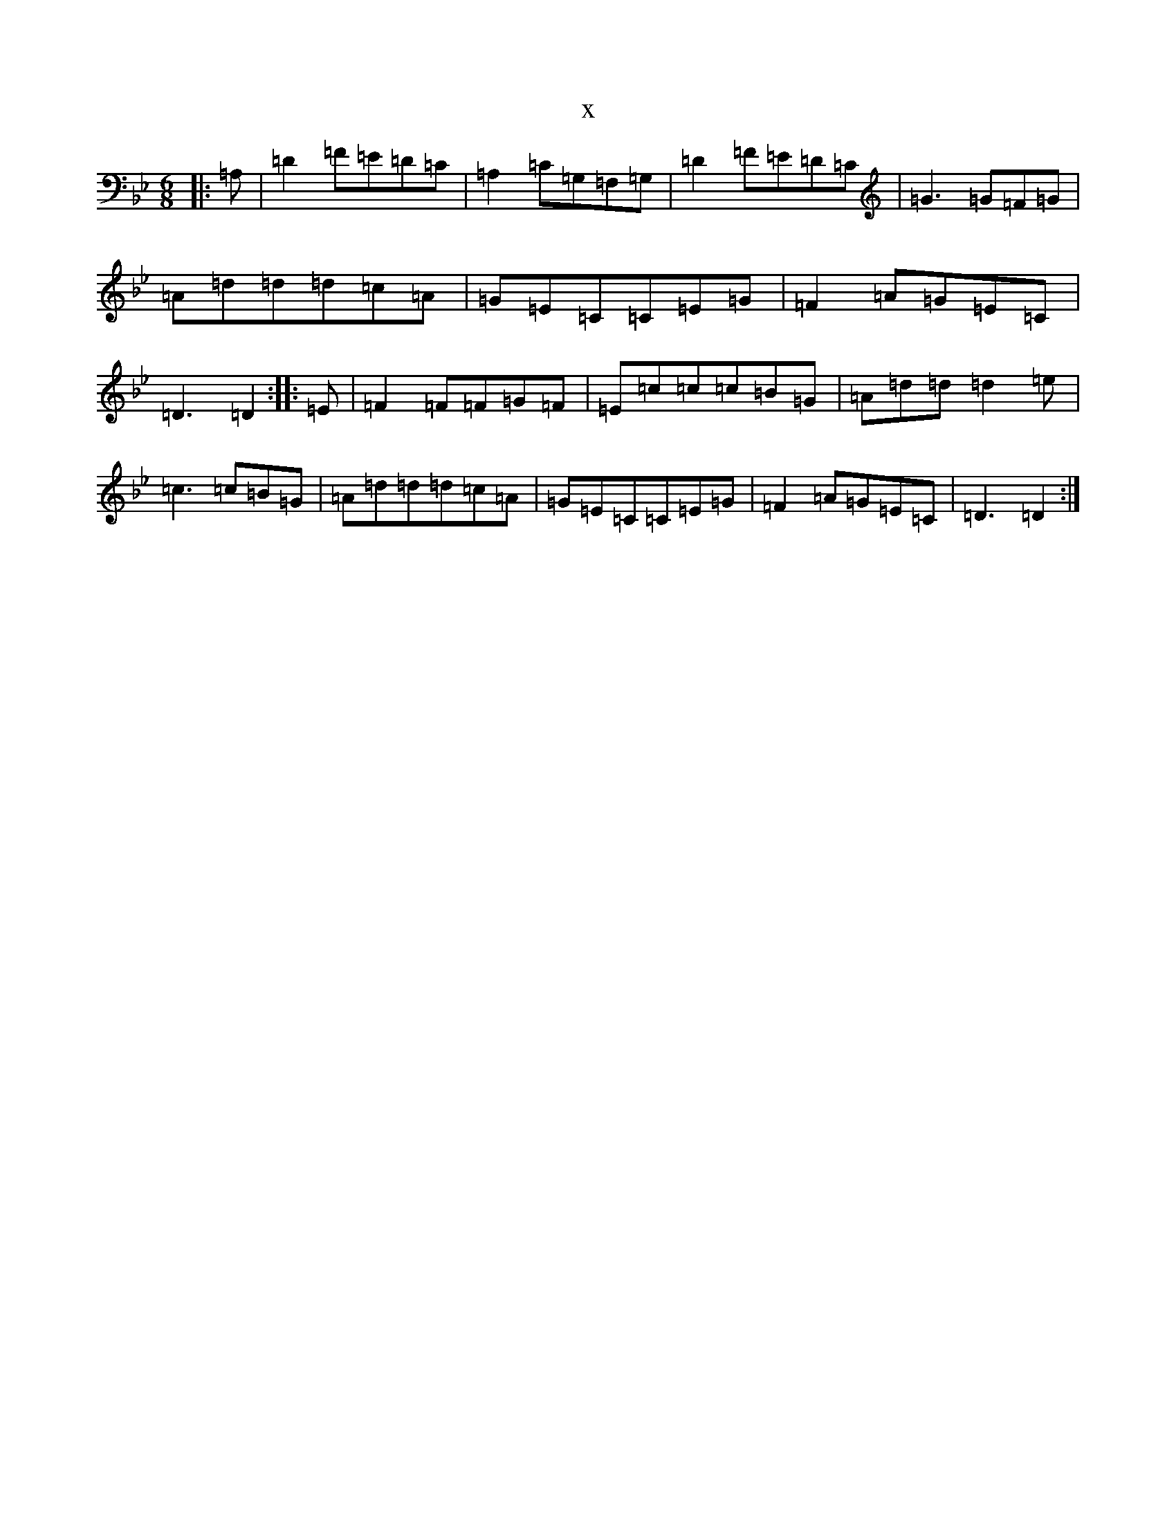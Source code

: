 X:16896
T:x
L:1/8
M:6/8
K: C Dorian
|:=A,|=D2=F=E=D=C|=A,2=C=G,=F,=G,|=D2=F=E=D=C|=G3=G=F=G|=A=d=d=d=c=A|=G=E=C=C=E=G|=F2=A=G=E=C|=D3=D2:||:=E|=F2=F=F=G=F|=E=c=c=c=B=G|=A=d=d=d2=e|=c3=c=B=G|=A=d=d=d=c=A|=G=E=C=C=E=G|=F2=A=G=E=C|=D3=D2:|